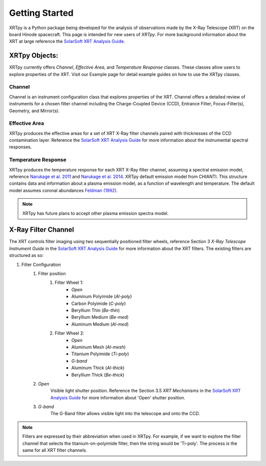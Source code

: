 ===============
Getting Started
===============

XRTpy is a Python package being developed for the analysis of observations made by the X-Ray Telescope (XRT)
on the board Hinode spacecraft. This page is intended for new users of `XRTpy`. For more background information about the
XRT at large reference the `SolarSoft XRT Analysis Guide`_.


XRTpy Objects:
**************
XRTpy currently offers *Channel*, *Effective Area*, and *Temperature Response* classes. These classes allow users
to explore properties of the XRT. Visit our Example page for detail example guides on how to use the XRTpy classes.


Channel
-------
Channel is an instrument configuration class that explores properties of the XRT. Channel offers a detailed review of instruments for a chosen
filter channel including the Charge-Coupled Device (CCD), Entrance Filter, Focus-Filter(s), Geometry, and Mirror(s).


Effective Area
--------------
XRTpy produces the effective areas for a set of XRT X-Ray filter channels paired with thicknesses of the CCD contamination layer.
Reference the `SolarSoft XRT Analysis Guide`_ for more information about the instrumental spectral responses.


Temperature Response
--------------------
XRTpy produces the temperature response for each XRT X-Ray filter channel, assuming a spectral emission model, reference `Narukage et al. 2011`_ and `Narukage et al. 2014`_.
XRTpy default emission model from CHIANTI. This structure contains data and information about a plasma emission model, as a function of wavelength and temperature.
The default model assumes coronal abundances `Feldman (1992)`_.

.. note::
   XRTpy has future plans to accept other plasma emission spectra model.


X-Ray Filter Channel
*********************
The XRT controls filter imaging using two sequentially positioned filter wheels, reference Section 3 `X-Ray Telescope Instrument Guide`
in the `SolarSoft XRT Analysis Guide`_ for more information about the XRT filters. The existing filters are structured as so:

#. Filter Configuration
    #. Filter position
        #. Filter Wheel 1:
            -  *Open*
            -  Aluminum Polyimide (*Al-poly*)
            -  Carbon Polyimide (*C-poly*)
            -  Beryllium Thin (*Be-thin*)
            -  Beryllium Medium (*Be-med*)
            -  Aluminum Medium (*Al-med*)
        #. Filter Wheel 2:
            -  *Open*
            -  Aluminum Mesh (*Al-mesh*)
            -  Titanium Polyimide (*Ti-poly*)
            -  *G-band*
            -  Aluminum Thick (*Al-thick*)
            -  Beryllium Thick (*Be-thick*)
    #. *Open*
        Visible light shutter position. Reference the Section 3.5 `XRT Mechanisms` in the `SolarSoft XRT Analysis Guide`_ for more
        information about 'Open' shutter position.
    #. *G-band*
        The G-Band filter allows visible light into the telescope and onto the CCD.

.. note::
    Filters are expressed by their abbreviation when used in XRTpy. For example, if we want to explore the filter channel
    that selects the titanium-on-polyimide filter, then the string would be 'Ti-poly'. The process is the same for all XRT
    filter channels.

.. _SolarSoft XRT Analysis Guide: https://xrt.cfa.harvard.edu/resources/documents/XAG/XAG.pdf
.. _xrt-cfa-harvard: https://xrt.cfa.harvard.edu/index.php

.. _Feldman (1992): https://doi.org/10.1088/0031-8949/46/3/002

.. _Narukage et al. 2011: https://doi.org/10.1007/s11207-010-9685-2
.. _Narukage et al. 2014: https://doi.org/10.1007/s11207-013-0368-7
